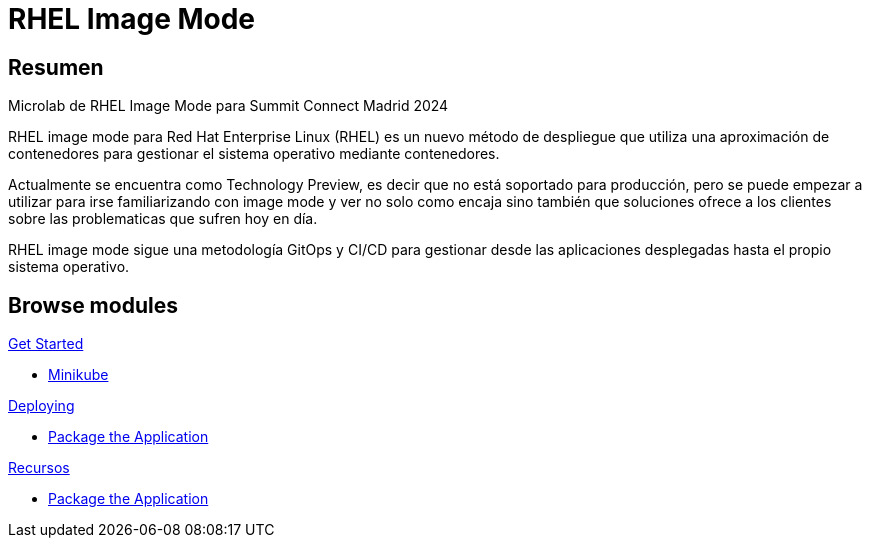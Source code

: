 = RHEL Image Mode
:page-layout: home
:!sectids:

[.text-center.strong]
== Resumen

Microlab de RHEL Image Mode para Summit Connect Madrid 2024

RHEL image mode para Red Hat Enterprise Linux (RHEL) es un nuevo método de despliegue que utiliza una aproximación de contenedores para gestionar el sistema operativo mediante contenedores.

Actualmente se encuentra como Technology Preview, es decir que no está soportado para producción, pero se puede empezar a utilizar para irse familiarizando con image mode y ver no solo como encaja sino también que soluciones ofrece a los clientes sobre las problematicas que sufren hoy en día.

RHEL image mode sigue una metodología GitOps y CI/CD para gestionar desde las aplicaciones desplegadas hasta el propio sistema operativo.

[.tiles.browse]
== Browse modules

[.tile]
.xref:01-introduccion.adoc[Get Started]
* xref:01-introduccion.adoc#minikube[Minikube]

[.tile]
.xref:02-deploy.adoc[Deploying]
* xref:02-deploy.adoc#package[Package the Application]

[.tile]
.xref:03-resources.adoc[Recursos]
* xref:02-deploy.adoc#package[Package the Application]